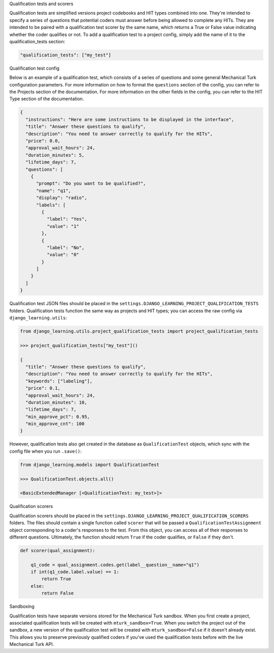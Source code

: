 Qualification tests and scorers

Qualification tests are simplified versions project codebooks and HIT types combined into one. They're intended to
specify a series of questions that potential coders must answer before being allowed to complete any HITs. They are
intended to be paired with a qualification test scorer by the same name, which returns a True or False value indicating
whether the coder qualifies or not. To add a qualification test to a project config, simply add the name of it
to the qualification_tests section:

.. code:: python

    "qualification_tests": ["my_test"]

Qualification test config

Below is an example of a qualification test, which consists of a series of questions and some general Mechanical
Turk configuration parameters. For more information on
how to format the ``questions`` section of the config, you can refer to the Projects section of the documentation.
For more information on the other fields in the config, you can refer to the HIT Type section of the documentation.

.. code:: python

    {
      "instructions": "Here are some instructions to be displayed in the interface",
      "title": "Answer these questions to qualify",
      "description": "You need to answer correctly to qualify for the HITs",
      "price": 0.0,
      "approval_wait_hours": 24,
      "duration_minutes": 5,
      "lifetime_days": 7,
      "questions": [
        {
          "prompt": "Do you want to be qualified?",
          "name": "q1",
          "display": "radio",
          "labels": [
            {
              "label": "Yes",
              "value": "1"
            },
            {
              "label": "No",
              "value": "0"
            }
          ]
        }
      ]
    }

Qualification test JSON files should be placed in the ``settings.DJANGO_LEARNING_PROJECT_QUALIFICATION_TESTS`` folders.
Qualification tests function the same way as projects and HIT types; you can access the raw config via
``django_learning.utils``:

.. code:: python

    from django_learning.utils.project_qualification_tests import project_qualification_tests

    >>> project_qualification_tests["my_test"]()

    {
      "title": "Answer these questions to qualify",
      "description": "You need to answer correctly to qualify for the HITs",
      "keywords": ["labeling"],
      "price": 0.1,
      "approval_wait_hours": 24,
      "duration_minutes": 10,
      "lifetime_days": 7,
      "min_approve_pct": 0.95,
      "min_approve_cnt": 100
    }

However, qualification tests also get created in the database as ``QualificationTest`` objects, which sync with the
config file when you run ``.save()``:

.. code:: python

    from django_learning.models import QualificationTest

    >>> QualificationTest.objects.all()

    <BasicExtendedManager [<QualificationTest: my_test>]>

Qualification scorers

Qualification scorers should be placed in the ``settings.DJANGO_LEARNING_PROJECT_QUALIFICATION_SCORERS`` folders. The
files should contain a single function called ``scorer`` that will be passed a ``QualificationTestAssignment`` object
corresponding to a coder's responses to the test. From this object, you can access all of their responses to different
questions. Ultimately, the function should return ``True`` if the coder qualifies, or ``False`` if they don't.

.. code:: python

    def scorer(qual_assignment):

        q1_code = qual_assignment.codes.get(label__question__name="q1")
        if int(q1_code.label.value) == 1:
            return True
        else:
            return False

Sandboxing

Qualification tests have separate versions stored for the Mechanical Turk sandbox. When you first create a project,
associated qualification tests will be created with ``mturk_sandbox=True``. When you switch the project out of the
sandbox, a new version of the qualification test will be created with ``mturk_sandbox=False`` if it doesn't already
exist. This allows you to preserve previously qualified coders if you've used the qualification tests before with the
live Mechanical Turk API.